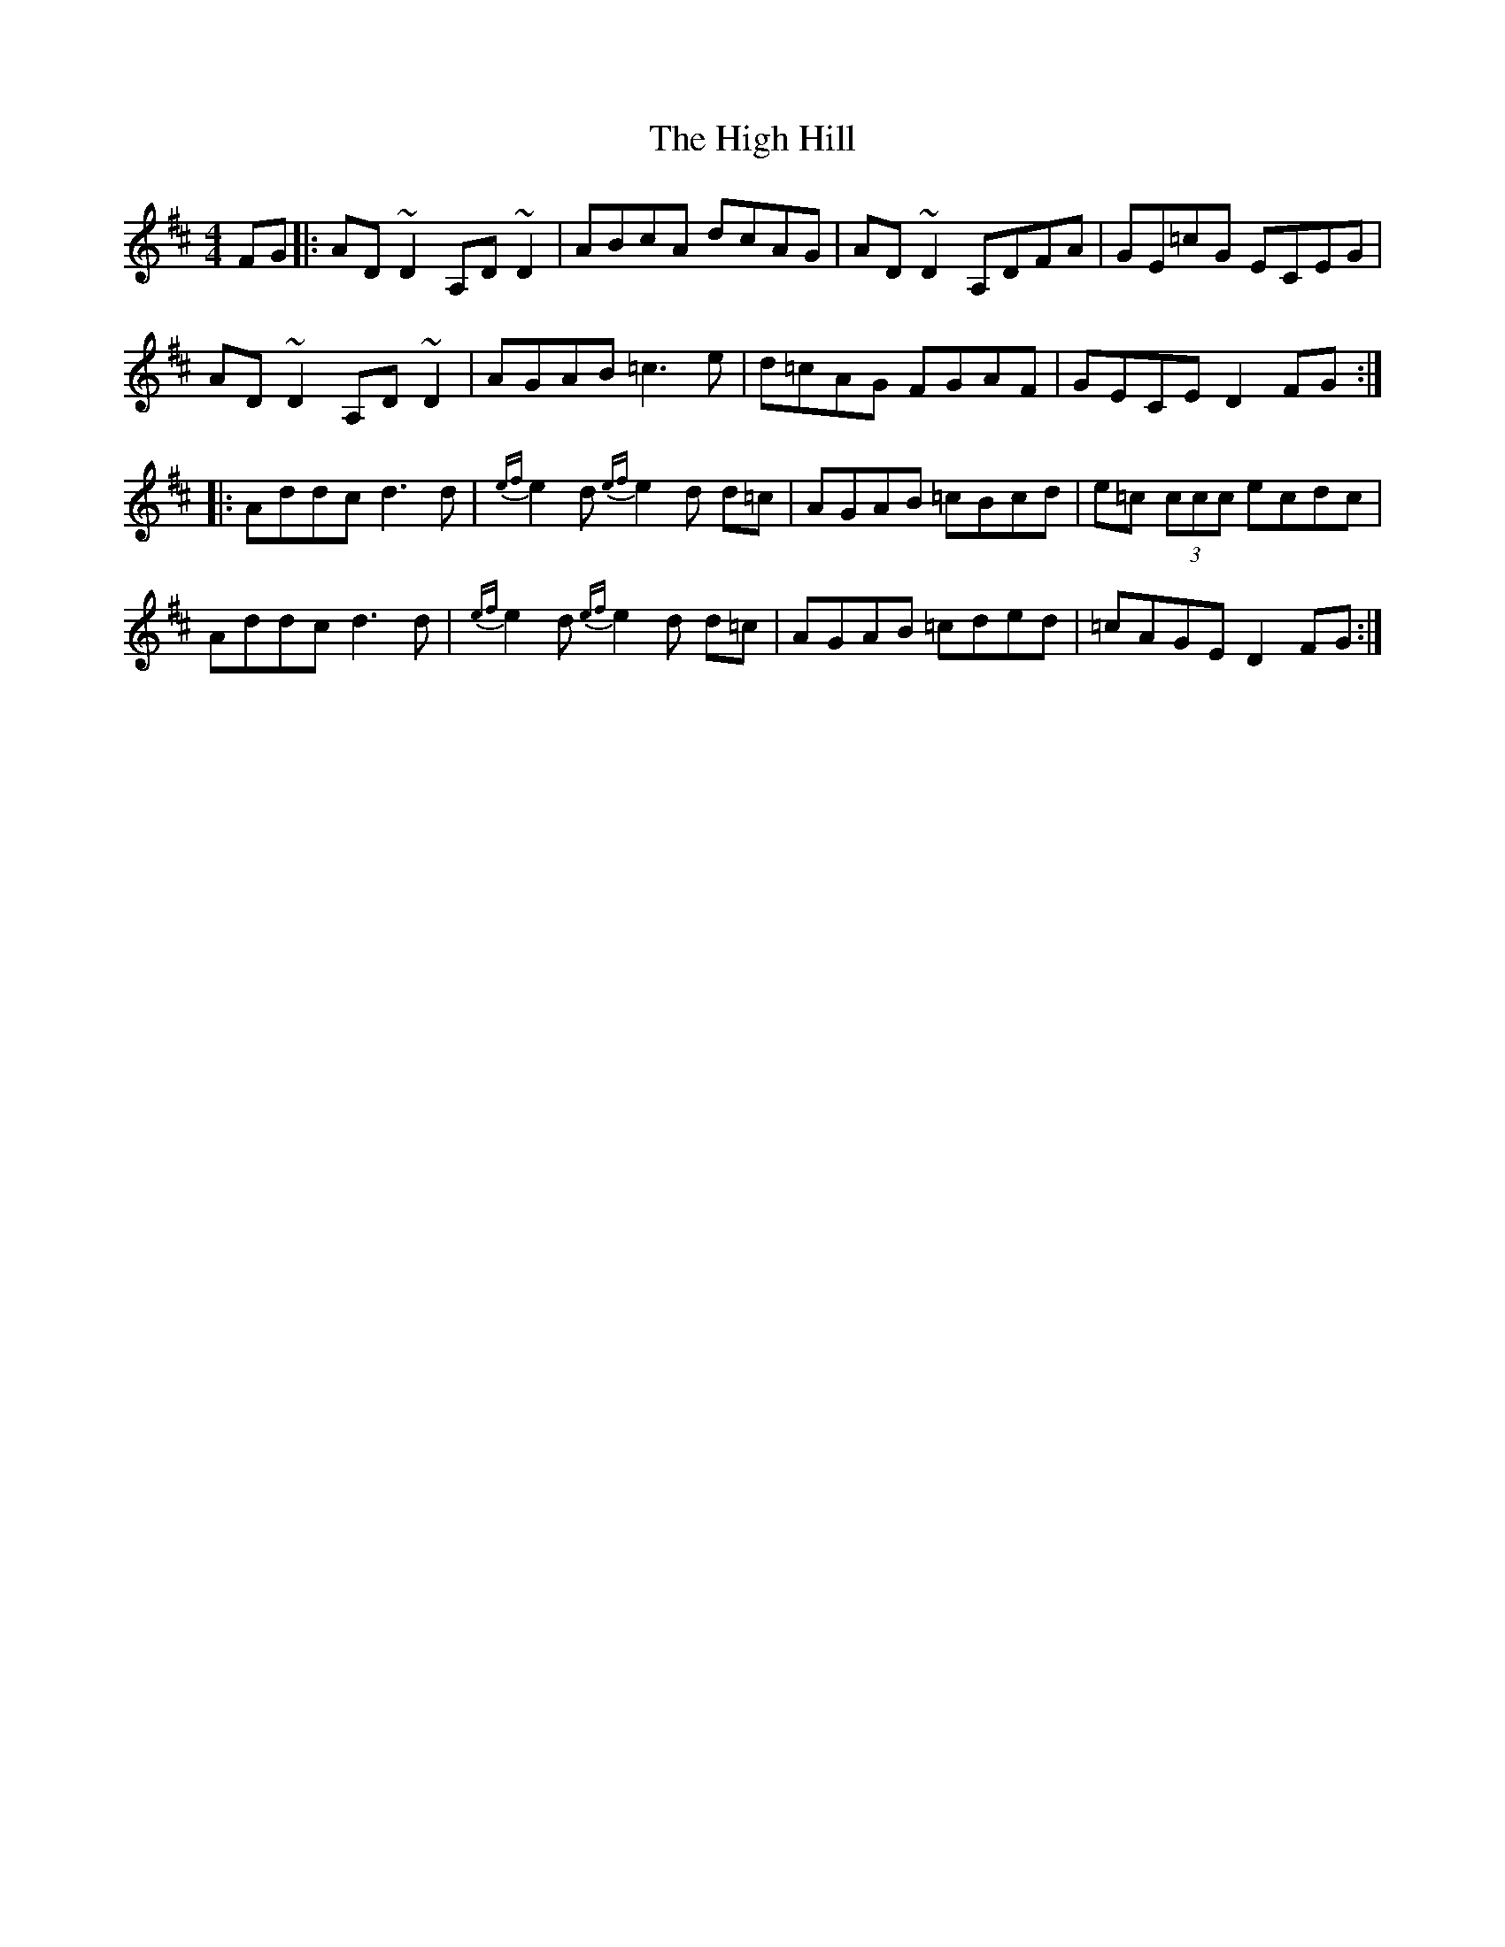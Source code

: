 X: 17359
T: High Hill, The
R: reel
M: 4/4
K: Dmajor
FG|:AD~D2 A,D ~D2|ABcA dcAG|AD~D2 A,DFA|GE=cG ECEG|
AD~D2 A,D ~D2|AGAB =c3e|d=cAG FGAF|GECE D2FG:|
|:Addc d3 d|{ef}e2 d {ef}e2 d d=c|AGAB =cBcd|e=c (3ccc ecdc|
Addc d3 d|{ef}e2 d {ef}e2 d d=c|AGAB =cded|=cAGE D2FG:|

